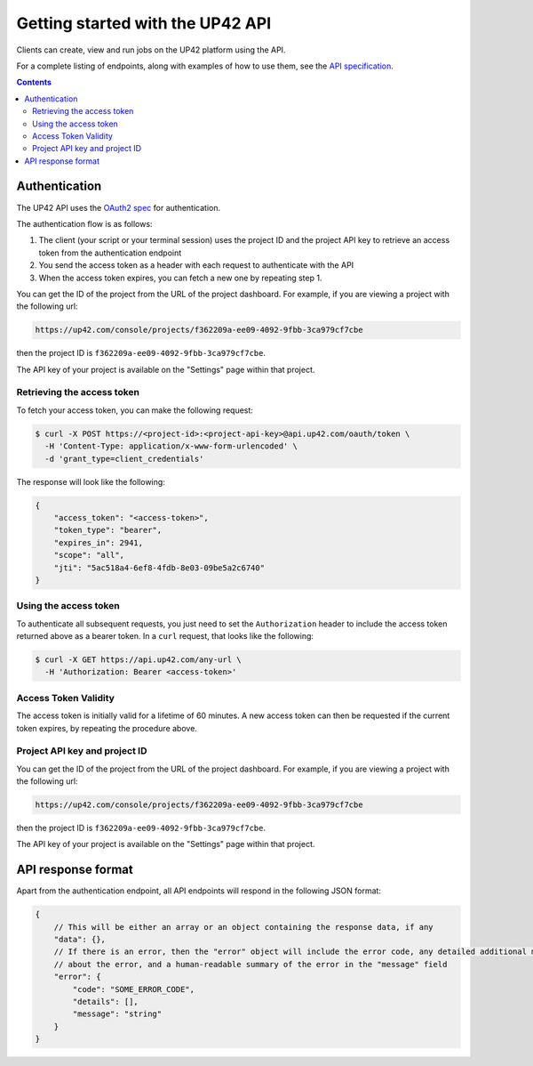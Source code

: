 .. _UP42-apis:

Getting started with the UP42 API
=================================

Clients can create, view and run jobs on the UP42 platform using the API.

For a complete listing of endpoints, along with examples of how to use them, see the `API specification <../api/index.html>`_.

.. contents::

Authentication
--------------

The UP42 API uses the `OAuth2 spec <https://www.oauth.com/>`_ for authentication.

The authentication flow is as follows:

1. The client (your script or your terminal session) uses the project ID and the project API key to retrieve an access
   token from the authentication endpoint
2. You send the access token as a header with each request to authenticate with the API
3. When the access token expires, you can fetch a new one by repeating step 1.

You can get the ID of the project from the URL of the project dashboard. For example, if you are viewing a project with
the following url:

.. code-block:: text

    https://up42.com/console/projects/f362209a-ee09-4092-9fbb-3ca979cf7cbe

then the project ID is ``f362209a-ee09-4092-9fbb-3ca979cf7cbe``.

The API key of your project is available on the "Settings" page within that project.

Retrieving the access token
+++++++++++++++++++++++++++

To fetch your access token, you can make the following request:

.. code-block:: bash

    $ curl -X POST https://<project-id>:<project-api-key>@api.up42.com/oauth/token \
      -H 'Content-Type: application/x-www-form-urlencoded' \
      -d 'grant_type=client_credentials'

The response will look like the following:

.. code-block:: javascript

    {
        "access_token": "<access-token>",
        "token_type": "bearer",
        "expires_in": 2941,
        "scope": "all",
        "jti": "5ac518a4-6ef8-4fdb-8e03-09be5a2c6740"
    }

Using the access token
++++++++++++++++++++++

To authenticate all subsequent requests, you just need to set the ``Authorization`` header to include the access token
returned above as a bearer token. In a ``curl`` request, that looks like the following:

.. code-block:: bash

    $ curl -X GET https://api.up42.com/any-url \
      -H 'Authorization: Bearer <access-token>'


Access Token Validity
+++++++++++++++++++++

The access token is initially valid for a lifetime of 60 minutes. A new access token can then be requested if the
current token expires, by repeating the procedure above.

Project API key and project ID
++++++++++++++++++++++++++++++

You can get the ID of the project from the URL of the project dashboard. For example, if you are viewing a project with
the following url:

.. code-block:: text

    https://up42.com/console/projects/f362209a-ee09-4092-9fbb-3ca979cf7cbe

then the project ID is ``f362209a-ee09-4092-9fbb-3ca979cf7cbe``.

The API key of your project is available on the "Settings" page within that project.

API response format
-------------------

Apart from the authentication endpoint, all API endpoints will respond in the following JSON format:

.. code-block:: javascript

    {
        // This will be either an array or an object containing the response data, if any
        "data": {},
        // If there is an error, then the "error" object will include the error code, any detailed additional messages
        // about the error, and a human-readable summary of the error in the "message" field
        "error": {
            "code": "SOME_ERROR_CODE",
            "details": [],
            "message": "string"
        }
    }
